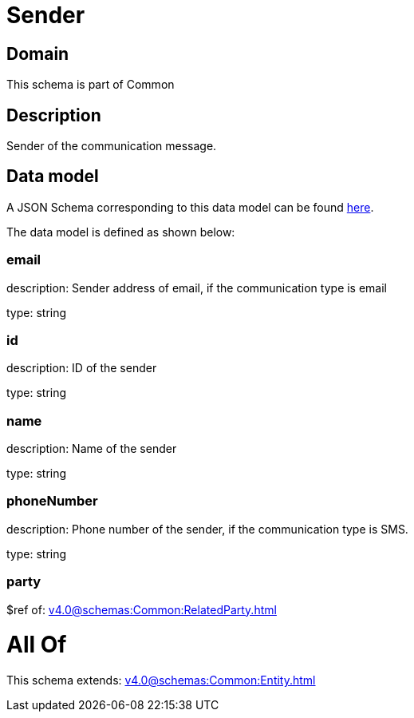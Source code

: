 = Sender

[#domain]
== Domain

This schema is part of Common

[#description]
== Description

Sender of the communication message.


[#data_model]
== Data model

A JSON Schema corresponding to this data model can be found https://tmforum.org[here].

The data model is defined as shown below:


=== email
description: Sender address of email, if the communication type is email

type: string


=== id
description: ID of the sender

type: string


=== name
description: Name of the sender

type: string


=== phoneNumber
description: Phone number of the sender, if the communication type is SMS.

type: string


=== party
$ref of: xref:v4.0@schemas:Common:RelatedParty.adoc[]


= All Of 
This schema extends: xref:v4.0@schemas:Common:Entity.adoc[]
